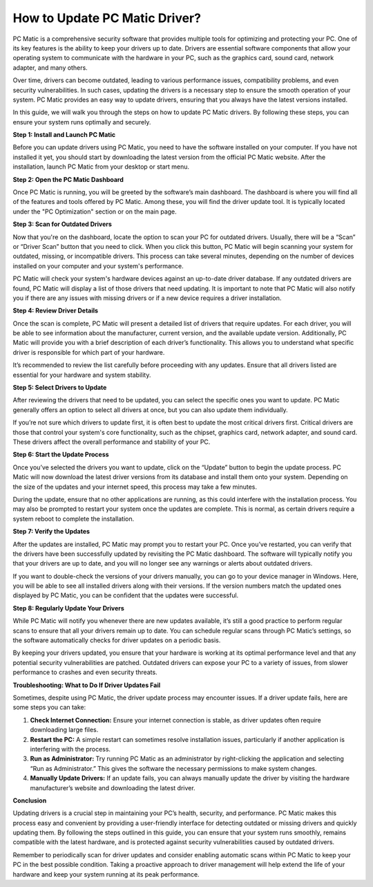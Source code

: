 How to Update PC Matic Driver?
=============================

PC Matic is a comprehensive security software that provides multiple tools for optimizing and protecting your PC. One of its key features is the ability to keep your drivers up to date. Drivers are essential software components that allow your operating system to communicate with the hardware in your PC, such as the graphics card, sound card, network adapter, and many others. 

Over time, drivers can become outdated, leading to various performance issues, compatibility problems, and even security vulnerabilities. In such cases, updating the drivers is a necessary step to ensure the smooth operation of your system. PC Matic provides an easy way to update drivers, ensuring that you always have the latest versions installed.

In this guide, we will walk you through the steps on how to update PC Matic drivers. By following these steps, you can ensure your system runs optimally and securely.

**Step 1: Install and Launch PC Matic**

Before you can update drivers using PC Matic, you need to have the software installed on your computer. If you have not installed it yet, you should start by downloading the latest version from the official PC Matic website. After the installation, launch PC Matic from your desktop or start menu.

**Step 2: Open the PC Matic Dashboard**

Once PC Matic is running, you will be greeted by the software’s main dashboard. The dashboard is where you will find all of the features and tools offered by PC Matic. Among these, you will find the driver update tool. It is typically located under the "PC Optimization" section or on the main page.

**Step 3: Scan for Outdated Drivers**

Now that you're on the dashboard, locate the option to scan your PC for outdated drivers. Usually, there will be a “Scan” or “Driver Scan” button that you need to click. When you click this button, PC Matic will begin scanning your system for outdated, missing, or incompatible drivers. This process can take several minutes, depending on the number of devices installed on your computer and your system's performance.

PC Matic will check your system's hardware devices against an up-to-date driver database. If any outdated drivers are found, PC Matic will display a list of those drivers that need updating. It is important to note that PC Matic will also notify you if there are any issues with missing drivers or if a new device requires a driver installation.

**Step 4: Review Driver Details**

Once the scan is complete, PC Matic will present a detailed list of drivers that require updates. For each driver, you will be able to see information about the manufacturer, current version, and the available update version. Additionally, PC Matic will provide you with a brief description of each driver’s functionality. This allows you to understand what specific driver is responsible for which part of your hardware.

It’s recommended to review the list carefully before proceeding with any updates. Ensure that all drivers listed are essential for your hardware and system stability.

**Step 5: Select Drivers to Update**

After reviewing the drivers that need to be updated, you can select the specific ones you want to update. PC Matic generally offers an option to select all drivers at once, but you can also update them individually. 

If you’re not sure which drivers to update first, it is often best to update the most critical drivers first. Critical drivers are those that control your system's core functionality, such as the chipset, graphics card, network adapter, and sound card. These drivers affect the overall performance and stability of your PC.

**Step 6: Start the Update Process**

Once you’ve selected the drivers you want to update, click on the “Update” button to begin the update process. PC Matic will now download the latest driver versions from its database and install them onto your system. Depending on the size of the updates and your internet speed, this process may take a few minutes. 

During the update, ensure that no other applications are running, as this could interfere with the installation process. You may also be prompted to restart your system once the updates are complete. This is normal, as certain drivers require a system reboot to complete the installation.

**Step 7: Verify the Updates**

After the updates are installed, PC Matic may prompt you to restart your PC. Once you’ve restarted, you can verify that the drivers have been successfully updated by revisiting the PC Matic dashboard. The software will typically notify you that your drivers are up to date, and you will no longer see any warnings or alerts about outdated drivers.

If you want to double-check the versions of your drivers manually, you can go to your device manager in Windows. Here, you will be able to see all installed drivers along with their versions. If the version numbers match the updated ones displayed by PC Matic, you can be confident that the updates were successful.

**Step 8: Regularly Update Your Drivers**

While PC Matic will notify you whenever there are new updates available, it’s still a good practice to perform regular scans to ensure that all your drivers remain up to date. You can schedule regular scans through PC Matic’s settings, so the software automatically checks for driver updates on a periodic basis.

By keeping your drivers updated, you ensure that your hardware is working at its optimal performance level and that any potential security vulnerabilities are patched. Outdated drivers can expose your PC to a variety of issues, from slower performance to crashes and even security threats.

**Troubleshooting: What to Do If Driver Updates Fail**

Sometimes, despite using PC Matic, the driver update process may encounter issues. If a driver update fails, here are some steps you can take:

1. **Check Internet Connection:** Ensure your internet connection is stable, as driver updates often require downloading large files.
2. **Restart the PC:** A simple restart can sometimes resolve installation issues, particularly if another application is interfering with the process.
3. **Run as Administrator:** Try running PC Matic as an administrator by right-clicking the application and selecting “Run as Administrator.” This gives the software the necessary permissions to make system changes.
4. **Manually Update Drivers:** If an update fails, you can always manually update the driver by visiting the hardware manufacturer’s website and downloading the latest driver.

**Conclusion**

Updating drivers is a crucial step in maintaining your PC’s health, security, and performance. PC Matic makes this process easy and convenient by providing a user-friendly interface for detecting outdated or missing drivers and quickly updating them. By following the steps outlined in this guide, you can ensure that your system runs smoothly, remains compatible with the latest hardware, and is protected against security vulnerabilities caused by outdated drivers.

Remember to periodically scan for driver updates and consider enabling automatic scans within PC Matic to keep your PC in the best possible condition. Taking a proactive approach to driver management will help extend the life of your hardware and keep your system running at its peak performance.
